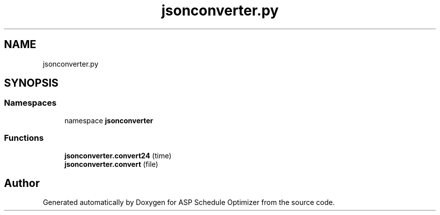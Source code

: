 .TH "jsonconverter.py" 3 "Version 3" "ASP Schedule Optimizer" \" -*- nroff -*-
.ad l
.nh
.SH NAME
jsonconverter.py
.SH SYNOPSIS
.br
.PP
.SS "Namespaces"

.in +1c
.ti -1c
.RI "namespace \fBjsonconverter\fP"
.br
.in -1c
.SS "Functions"

.in +1c
.ti -1c
.RI "\fBjsonconverter\&.convert24\fP (time)"
.br
.ti -1c
.RI "\fBjsonconverter\&.convert\fP (file)"
.br
.in -1c
.SH "Author"
.PP 
Generated automatically by Doxygen for ASP Schedule Optimizer from the source code\&.
